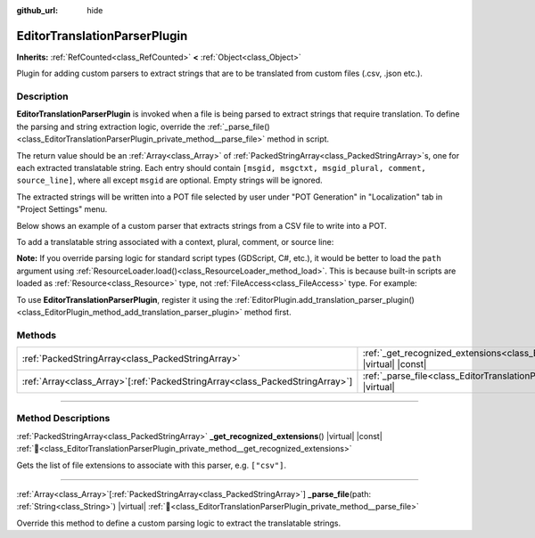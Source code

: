 :github_url: hide

.. DO NOT EDIT THIS FILE!!!
.. Generated automatically from Godot engine sources.
.. Generator: https://github.com/godotengine/godot/tree/master/doc/tools/make_rst.py.
.. XML source: https://github.com/godotengine/godot/tree/master/doc/classes/EditorTranslationParserPlugin.xml.

.. _class_EditorTranslationParserPlugin:

EditorTranslationParserPlugin
=============================

**Inherits:** :ref:`RefCounted<class_RefCounted>` **<** :ref:`Object<class_Object>`

Plugin for adding custom parsers to extract strings that are to be translated from custom files (.csv, .json etc.).

.. rst-class:: classref-introduction-group

Description
-----------

**EditorTranslationParserPlugin** is invoked when a file is being parsed to extract strings that require translation. To define the parsing and string extraction logic, override the :ref:`_parse_file()<class_EditorTranslationParserPlugin_private_method__parse_file>` method in script.

The return value should be an :ref:`Array<class_Array>` of :ref:`PackedStringArray<class_PackedStringArray>`\ s, one for each extracted translatable string. Each entry should contain ``[msgid, msgctxt, msgid_plural, comment, source_line]``, where all except ``msgid`` are optional. Empty strings will be ignored.

The extracted strings will be written into a POT file selected by user under "POT Generation" in "Localization" tab in "Project Settings" menu.

Below shows an example of a custom parser that extracts strings from a CSV file to write into a POT.


.. tabs::

 .. code-tab:: gdscript

    @tool
    extends EditorTranslationParserPlugin

    func _parse_file(path):
        var ret: Array[PackedStringArray] = []
        var file = FileAccess.open(path, FileAccess.READ)
        var text = file.get_as_text()
        var split_strs = text.split(",", false)
        for s in split_strs:
            ret.append(PackedStringArray([s]))
            #print("Extracted string: " + s)

        return ret

    func _get_recognized_extensions():
        return ["csv"]

 .. code-tab:: csharp

    using Godot;

    [Tool]
    public partial class CustomParser : EditorTranslationParserPlugin
    {
        public override Godot.Collections.Array<string[]> _ParseFile(string path)
        {
            Godot.Collections.Array<string[]> ret;
            using var file = FileAccess.Open(path, FileAccess.ModeFlags.Read);
            string text = file.GetAsText();
            string[] splitStrs = text.Split(",", allowEmpty: false);
            foreach (string s in splitStrs)
            {
                ret.Add([s]);
                //GD.Print($"Extracted string: {s}");
            }
            return ret;
        }

        public override string[] _GetRecognizedExtensions()
        {
            return ["csv"];
        }
    }



To add a translatable string associated with a context, plural, comment, or source line:


.. tabs::

 .. code-tab:: gdscript

    # This will add a message with msgid "Test 1", msgctxt "context", msgid_plural "test 1 plurals", comment "test 1 comment", and source line "7".
    ret.append(PackedStringArray(["Test 1", "context", "test 1 plurals", "test 1 comment", "7"]))
    # This will add a message with msgid "A test without context" and msgid_plural "plurals".
    ret.append(PackedStringArray(["A test without context", "", "plurals"]))
    # This will add a message with msgid "Only with context" and msgctxt "a friendly context".
    ret.append(PackedStringArray(["Only with context", "a friendly context"]))

 .. code-tab:: csharp

    // This will add a message with msgid "Test 1", msgctxt "context", msgid_plural "test 1 plurals", comment "test 1 comment", and source line "7".
    ret.Add(["Test 1", "context", "test 1 plurals", "test 1 comment", "7"]);
    // This will add a message with msgid "A test without context" and msgid_plural "plurals".
    ret.Add(["A test without context", "", "plurals"]);
    // This will add a message with msgid "Only with context" and msgctxt "a friendly context".
    ret.Add(["Only with context", "a friendly context"]);



\ **Note:** If you override parsing logic for standard script types (GDScript, C#, etc.), it would be better to load the ``path`` argument using :ref:`ResourceLoader.load()<class_ResourceLoader_method_load>`. This is because built-in scripts are loaded as :ref:`Resource<class_Resource>` type, not :ref:`FileAccess<class_FileAccess>` type. For example:


.. tabs::

 .. code-tab:: gdscript

    func _parse_file(path):
        var res = ResourceLoader.load(path, "Script")
        var text = res.source_code
        # Parsing logic.

    func _get_recognized_extensions():
        return ["gd"]

 .. code-tab:: csharp

    public override Godot.Collections.Array<string[]> _ParseFile(string path)
    {
        var res = ResourceLoader.Load<Script>(path, "Script");
        string text = res.SourceCode;
        // Parsing logic.
    }

    public override string[] _GetRecognizedExtensions()
    {
        return ["gd"];
    }



To use **EditorTranslationParserPlugin**, register it using the :ref:`EditorPlugin.add_translation_parser_plugin()<class_EditorPlugin_method_add_translation_parser_plugin>` method first.

.. rst-class:: classref-reftable-group

Methods
-------

.. table::
   :widths: auto

   +--------------------------------------------------------------------------------+------------------------------------------------------------------------------------------------------------------------------------------+
   | :ref:`PackedStringArray<class_PackedStringArray>`                              | :ref:`_get_recognized_extensions<class_EditorTranslationParserPlugin_private_method__get_recognized_extensions>`\ (\ ) |virtual| |const| |
   +--------------------------------------------------------------------------------+------------------------------------------------------------------------------------------------------------------------------------------+
   | :ref:`Array<class_Array>`\[:ref:`PackedStringArray<class_PackedStringArray>`\] | :ref:`_parse_file<class_EditorTranslationParserPlugin_private_method__parse_file>`\ (\ path\: :ref:`String<class_String>`\ ) |virtual|   |
   +--------------------------------------------------------------------------------+------------------------------------------------------------------------------------------------------------------------------------------+

.. rst-class:: classref-section-separator

----

.. rst-class:: classref-descriptions-group

Method Descriptions
-------------------

.. _class_EditorTranslationParserPlugin_private_method__get_recognized_extensions:

.. rst-class:: classref-method

:ref:`PackedStringArray<class_PackedStringArray>` **_get_recognized_extensions**\ (\ ) |virtual| |const| :ref:`🔗<class_EditorTranslationParserPlugin_private_method__get_recognized_extensions>`

Gets the list of file extensions to associate with this parser, e.g. ``["csv"]``.

.. rst-class:: classref-item-separator

----

.. _class_EditorTranslationParserPlugin_private_method__parse_file:

.. rst-class:: classref-method

:ref:`Array<class_Array>`\[:ref:`PackedStringArray<class_PackedStringArray>`\] **_parse_file**\ (\ path\: :ref:`String<class_String>`\ ) |virtual| :ref:`🔗<class_EditorTranslationParserPlugin_private_method__parse_file>`

Override this method to define a custom parsing logic to extract the translatable strings.

.. |virtual| replace:: :abbr:`virtual (This method should typically be overridden by the user to have any effect.)`
.. |required| replace:: :abbr:`required (This method is required to be overridden when extending its base class.)`
.. |const| replace:: :abbr:`const (This method has no side effects. It doesn't modify any of the instance's member variables.)`
.. |vararg| replace:: :abbr:`vararg (This method accepts any number of arguments after the ones described here.)`
.. |constructor| replace:: :abbr:`constructor (This method is used to construct a type.)`
.. |static| replace:: :abbr:`static (This method doesn't need an instance to be called, so it can be called directly using the class name.)`
.. |operator| replace:: :abbr:`operator (This method describes a valid operator to use with this type as left-hand operand.)`
.. |bitfield| replace:: :abbr:`BitField (This value is an integer composed as a bitmask of the following flags.)`
.. |void| replace:: :abbr:`void (No return value.)`
